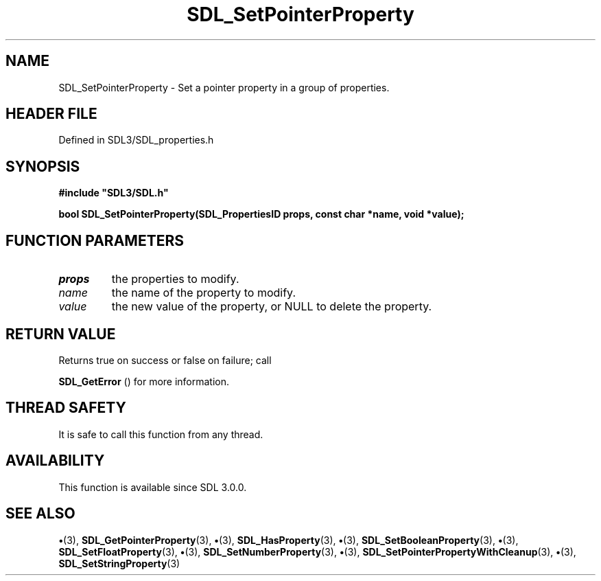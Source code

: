 .\" This manpage content is licensed under Creative Commons
.\"  Attribution 4.0 International (CC BY 4.0)
.\"   https://creativecommons.org/licenses/by/4.0/
.\" This manpage was generated from SDL's wiki page for SDL_SetPointerProperty:
.\"   https://wiki.libsdl.org/SDL_SetPointerProperty
.\" Generated with SDL/build-scripts/wikiheaders.pl
.\"  revision SDL-preview-3.1.3
.\" Please report issues in this manpage's content at:
.\"   https://github.com/libsdl-org/sdlwiki/issues/new
.\" Please report issues in the generation of this manpage from the wiki at:
.\"   https://github.com/libsdl-org/SDL/issues/new?title=Misgenerated%20manpage%20for%20SDL_SetPointerProperty
.\" SDL can be found at https://libsdl.org/
.de URL
\$2 \(laURL: \$1 \(ra\$3
..
.if \n[.g] .mso www.tmac
.TH SDL_SetPointerProperty 3 "SDL 3.1.3" "Simple Directmedia Layer" "SDL3 FUNCTIONS"
.SH NAME
SDL_SetPointerProperty \- Set a pointer property in a group of properties\[char46]
.SH HEADER FILE
Defined in SDL3/SDL_properties\[char46]h

.SH SYNOPSIS
.nf
.B #include \(dqSDL3/SDL.h\(dq
.PP
.BI "bool SDL_SetPointerProperty(SDL_PropertiesID props, const char *name, void *value);
.fi
.SH FUNCTION PARAMETERS
.TP
.I props
the properties to modify\[char46]
.TP
.I name
the name of the property to modify\[char46]
.TP
.I value
the new value of the property, or NULL to delete the property\[char46]
.SH RETURN VALUE
Returns true on success or false on failure; call

.BR SDL_GetError
() for more information\[char46]

.SH THREAD SAFETY
It is safe to call this function from any thread\[char46]

.SH AVAILABILITY
This function is available since SDL 3\[char46]0\[char46]0\[char46]

.SH SEE ALSO
.BR \(bu (3),
.BR SDL_GetPointerProperty (3),
.BR \(bu (3),
.BR SDL_HasProperty (3),
.BR \(bu (3),
.BR SDL_SetBooleanProperty (3),
.BR \(bu (3),
.BR SDL_SetFloatProperty (3),
.BR \(bu (3),
.BR SDL_SetNumberProperty (3),
.BR \(bu (3),
.BR SDL_SetPointerPropertyWithCleanup (3),
.BR \(bu (3),
.BR SDL_SetStringProperty (3)
